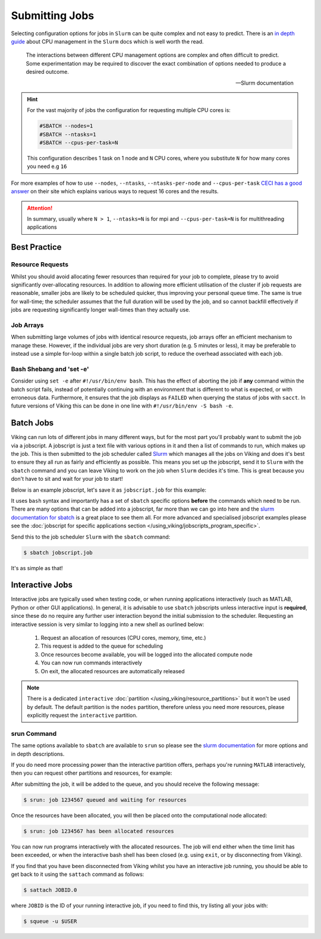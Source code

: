 Submitting Jobs
===============

Selecting configuration options for jobs in ``Slurm`` can be quite complex and not easy to predict. There is an `in depth guide <https://slurm.schedmd.com/cpu_management.html>`_ about CPU management in the ``Slurm`` docs which is well worth the read.

.. epigraph::

    The interactions between different CPU management options are complex and often difficult to predict. Some experimentation may be required to discover the exact combination of options needed to produce a desired outcome.

    -- Slurm documentation


.. hint::

    For the vast majority of jobs the configuration for requesting multiple CPU cores is:

    .. code-block:: bash

        #SBATCH --nodes=1
        #SBATCH --ntasks=1
        #SBATCH --cpus-per-task=N

    This configuration describes 1 task on 1 node and ``N`` CPU cores, where you substitute ``N`` for how many cores you need e.g ``16``

For more examples of how to use ``--nodes``, ``--ntasks``, ``--ntasks-per-node`` and ``--cpus-per-task`` `CECI has a good answer <https://support.ceci-hpc.be/doc/_contents/SubmittingJobs/SlurmFAQ.html#q05-how-do-i-create-a-parallel-environment>`_ on their site which explains various ways to request 16 cores and the results.


.. attention::

    In summary, usually where ``N > 1``, ``--ntasks=N`` is for mpi and ``--cpus-per-task=N`` is for multithreading applications


Best Practice
-------------

Resource Requests
^^^^^^^^^^^^^^^^^

Whilst you should avoid allocating fewer resources than required for your job to complete, please try to avoid significantly over-allocating resources. In addition to allowing more efficient utilisation of the cluster if job requests are reasonable, smaller jobs are likely to be scheduled quicker, thus improving your personal queue time. The same is true for wall-time; the scheduler assumes that the full duration will be used by the job, and so cannot backfill effectively if jobs are requesting significantly longer wall-times than they actually use.


Job Arrays
^^^^^^^^^^

When submitting large volumes of jobs with identical resource requests, job arrays offer an efficient mechanism to manage these. However, if the individual jobs are very short duration (e.g. 5 minutes or less), it may be preferable to instead use a simple for-loop within a single batch job script, to reduce the overhead associated with each job.


Bash Shebang and 'set -e'
^^^^^^^^^^^^^^^^^^^^^^^^^

Consider using ``set -e`` after ``#!/usr/bin/env bash``. This has the effect of aborting the job if **any** command within the batch script fails, instead of potentially continuing with an environment that is different to what is expected, or with erroneous data. Furthermore, it ensures that the job displays as ``FAILED`` when querying the status of jobs with ``sacct``. In future versions of Viking this can be done in one line with ``#!/usr/bin/env -S bash -e``.


Batch Jobs
----------

Viking can run lots of different jobs in many different ways, but for the most part you'll probably want to submit the job via a jobscript. A jobscript is just a text file with various options in it and then a list of commands to run, which makes up the job. This is then submitted to the job scheduler called `Slurm <https://slurm.schedmd.com/quickstart.html>`_ which manages all the jobs on Viking and does it's best to ensure they all run as fairly and efficiently as possible. This means you set up the jobscript, send it to ``Slurm`` with the ``sbatch`` command and you can leave Viking to work on the job when ``Slurm`` decides it's time. This is great because you don't have to sit and wait for your job to start!

Below is an example jobscript, let's save it as ``jobscript.job`` for this example:

.. code-block:: bash
    :caption: jobscript.job

    {SHEBANG}

    #SBATCH --job-name=my_job               # Job name
    #SBATCH --ntasks=10                     # Number of MPI tasks to request
    #SBATCH --cpus-per-task=1               # Number of CPU cores per MPI task
    #SBATCH --mem=16G                       # Total memory to request
    #SBATCH --time=0-00:15:00               # Time limit (DD-HH:MM:SS)
    #SBATCH --account=dept-proj-year        # Project account to use
    #SBATCH --mail-type=END,FAIL            # Mail events (NONE, BEGIN, END, FAIL, ALL)
    #SBATCH --mail-user=abc123@york.ac.uk   # Where to send mail
    #SBATCH --output=%x-%j.log              # Standard output log
    #SBATCH --error=%x-%j.err               # Standard error log

    # Purge any previously loaded modules #
    module purge

    # Load modules #
    module load lang/Python/3.10.8-GCCcore-12.2.0

    # Commands to run #
    echo My working directory is: `pwd`
    echo Running job on host:
    echo -e '\t'`hostname` at `date`'\n'

    python -c 'print ("Hello, world!")'

    echo '\n'Job completed at `date`


It uses ``bash`` syntax and importantly has a set of ``sbatch`` specific options **before** the commands which need to be run. There are many options that can be added into a jobscript, far more than we can go into here and the `slurm documentation for sbatch <https://slurm.schedmd.com/sbatch.html>`_ is a great place to see them all. For more advanced and specialised jobscript examples please see the :doc:`jobscript for specific applications section </using_viking/jobscripts_program_specific>`.

Send this to the job scheduler ``Slurm`` with the ``sbatch`` command:

.. code-block:: console

    $ sbatch jobscript.job

It's as simple as that!


Interactive Jobs
----------------

Interactive jobs are typically used when testing code, or when running applications interactively (such as MATLAB, Python or other GUI applications). In general, it is advisable to use ``sbatch`` jobscripts unless interactive input is **required**, since these do no require any further user interaction beyond the initial submission to the scheduler. Requesting an interactive session is very similar to logging into a new shell as ourlined below:

    1. Request an allocation of resources (CPU cores, memory, time, etc.)
    2. This request is added to the queue for scheduling
    3. Once resources become available, you will be logged into the allocated compute node
    4. You can now run commands interactively
    5. On exit, the allocated resources are automatically released


.. note::

    There is a dedicated ``interactive`` :doc:`partition </using_viking/resource_partitions>` but it won't be used by default. The default partition is the ``nodes`` partition, therefore unless you need more resources, please explicitly request the ``interactive`` partition.


srun Command
^^^^^^^^^^^^

.. code-block:: console
    :caption: describes a job to run on: the interactive partition for 8 hours, and the program to run is ``/bin/bash``

    $ srun --time=08:00:00 --partition=interactive --pty /bin/bash

The same options available to ``sbatch`` are available to ``srun`` so please see the `slurm documentation <https://slurm.schedmd.com/sbatch.html>`_ for more options and in depth descriptions.

If you do need more processing power than the interactive partition offers, perhaps you're running ``MATLAB`` interactively, then you can request other partitions and resources, for example:


.. code-block:: console
    :caption: describes a job to run on: 1 node with 20 CPU cores on the ``nodes`` partition for 1 hour and the command to run is ``/bin/bash``

    $ srun --nodes=1 --cpus-per-task=20 --partition=nodes --time=0-01:00:00 --pty /bin/bash


After submitting the job, it will be added to the queue, and you should receive the following message:

.. code-block:: console

    $ srun: job 1234567 queued and waiting for resources

Once the resources have been allocated, you will then be placed onto the computational node allocated:

.. code-block:: console

    $ srun: job 1234567 has been allocated resources


You can now run programs interactively with the allocated resources. The job will end either when the time limit has been exceeded, or when the interactive bash shell has been closed (e.g. using ``exit``, or by disconnecting from Viking).

If you find that you have been disconnected from Viking whilst you have an interactive job running, you should be able to get back to it using the ``sattach`` command as follows:

.. code-block:: console

    $ sattach JOBID.0

where ``JOBID`` is the ID of your running interactive job, if you need to find this, try listing all your jobs with:

.. code-block:: console

    $ squeue -u $USER
